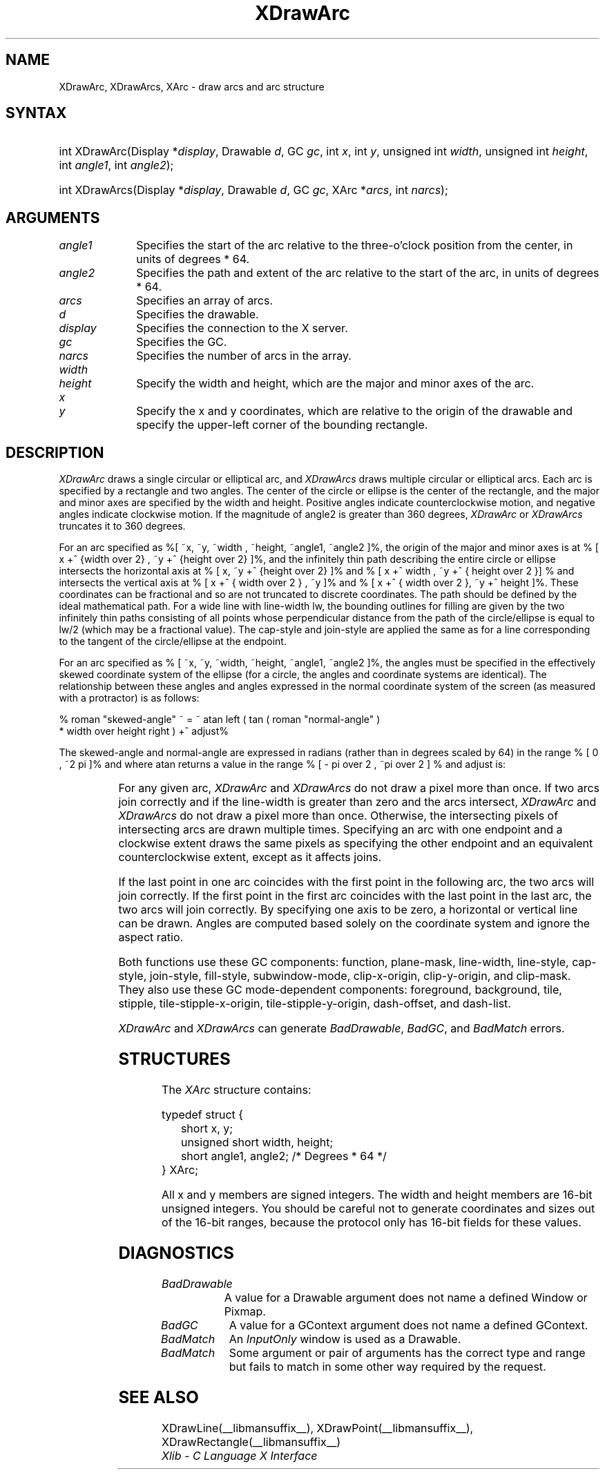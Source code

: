 '\" e
.\" Copyright \(co 1985, 1986, 1987, 1988, 1989, 1990, 1991, 1994, 1996 X Consortium
.\"
.\" Permission is hereby granted, free of charge, to any person obtaining
.\" a copy of this software and associated documentation files (the
.\" "Software"), to deal in the Software without restriction, including
.\" without limitation the rights to use, copy, modify, merge, publish,
.\" distribute, sublicense, and/or sell copies of the Software, and to
.\" permit persons to whom the Software is furnished to do so, subject to
.\" the following conditions:
.\"
.\" The above copyright notice and this permission notice shall be included
.\" in all copies or substantial portions of the Software.
.\"
.\" THE SOFTWARE IS PROVIDED "AS IS", WITHOUT WARRANTY OF ANY KIND, EXPRESS
.\" OR IMPLIED, INCLUDING BUT NOT LIMITED TO THE WARRANTIES OF
.\" MERCHANTABILITY, FITNESS FOR A PARTICULAR PURPOSE AND NONINFRINGEMENT.
.\" IN NO EVENT SHALL THE X CONSORTIUM BE LIABLE FOR ANY CLAIM, DAMAGES OR
.\" OTHER LIABILITY, WHETHER IN AN ACTION OF CONTRACT, TORT OR OTHERWISE,
.\" ARISING FROM, OUT OF OR IN CONNECTION WITH THE SOFTWARE OR THE USE OR
.\" OTHER DEALINGS IN THE SOFTWARE.
.\"
.\" Except as contained in this notice, the name of the X Consortium shall
.\" not be used in advertising or otherwise to promote the sale, use or
.\" other dealings in this Software without prior written authorization
.\" from the X Consortium.
.\"
.\" Copyright \(co 1985, 1986, 1987, 1988, 1989, 1990, 1991 by
.\" Digital Equipment Corporation
.\"
.\" Portions Copyright \(co 1990, 1991 by
.\" Tektronix, Inc.
.\"
.\" Permission to use, copy, modify and distribute this documentation for
.\" any purpose and without fee is hereby granted, provided that the above
.\" copyright notice appears in all copies and that both that copyright notice
.\" and this permission notice appear in all copies, and that the names of
.\" Digital and Tektronix not be used in in advertising or publicity pertaining
.\" to this documentation without specific, written prior permission.
.\" Digital and Tektronix makes no representations about the suitability
.\" of this documentation for any purpose.
.\" It is provided ``as is'' without express or implied warranty.
.\" 
.\"
.ds xT X Toolkit Intrinsics \- C Language Interface
.ds xW Athena X Widgets \- C Language X Toolkit Interface
.ds xL Xlib \- C Language X Interface
.ds xC Inter-Client Communication Conventions Manual
.na
.de Ds
.nf
.\\$1D \\$2 \\$1
.ft CW
.\".ps \\n(PS
.\".if \\n(VS>=40 .vs \\n(VSu
.\".if \\n(VS<=39 .vs \\n(VSp
..
.de De
.ce 0
.if \\n(BD .DF
.nr BD 0
.in \\n(OIu
.if \\n(TM .ls 2
.sp \\n(DDu
.fi
..
.de IN		\" send an index entry to the stderr
..
.de Pn
.ie t \\$1\fB\^\\$2\^\fR\\$3
.el \\$1\fI\^\\$2\^\fP\\$3
..
.de ZN
.ie t \fB\^\\$1\^\fR\\$2
.el \fI\^\\$1\^\fP\\$2
..
.de hN
.ie t <\fB\\$1\fR>\\$2
.el <\fI\\$1\fP>\\$2
..
.ny0
.de EX
.sp
.nf
.ft CW
..
.de EE
.ft R
.fi
.sp
..
'\" e
.TH XDrawArc __libmansuffix__ __xorgversion__ "XLIB FUNCTIONS"
.SH NAME
XDrawArc, XDrawArcs, XArc \- draw arcs and arc structure
.SH SYNTAX
.HP
int XDrawArc\^(\^Display *\fIdisplay\fP\^, Drawable \fId\fP\^, GC \fIgc\fP\^,
int \fIx\fP\^, int \fIy\fP\^, unsigned int \fIwidth\fP\^, unsigned int
\fIheight\fP\^, int \fIangle1\fP\^, int \fIangle2\fP\^); 
.HP
int XDrawArcs\^(\^Display *\fIdisplay\fP\^, Drawable \fId\fP\^, GC \fIgc\fP\^,
XArc *\fIarcs\fP\^, int \fInarcs\fP\^); 
.SH ARGUMENTS
.IP \fIangle1\fP 1i
Specifies the start of the arc relative to the three-o'clock position
from the center, in units of degrees * 64.
.IP \fIangle2\fP 1i
Specifies the path and extent of the arc relative to the start of the
arc, in units of degrees * 64.
.IP \fIarcs\fP 1i
Specifies an array of arcs.
.IP \fId\fP 1i
Specifies the drawable. 
.IP \fIdisplay\fP 1i
Specifies the connection to the X server.
.IP \fIgc\fP 1i
Specifies the GC.
.IP \fInarcs\fP 1i
Specifies the number of arcs in the array.
.ds Wh , which are the major and minor axes of the arc
.IP \fIwidth\fP 1i
.br
.ns
.IP \fIheight\fP 1i
Specify the width and height\*(Wh.
.ds Xy , which are relative to the origin of the drawable \
and specify the upper-left corner of the bounding rectangle
.IP \fIx\fP 1i
.br
.ns
.IP \fIy\fP 1i
Specify the x and y coordinates\*(Xy.
.SH DESCRIPTION
.EQ
delim %%
.EN
.ZN XDrawArc
draws a single circular or elliptical arc, and 
.ZN XDrawArcs
draws multiple circular or elliptical arcs.
Each arc is specified by a rectangle and two angles.  
The center of the circle or ellipse is the center of the
rectangle, and the major and minor axes are specified by the width and height.
Positive angles indicate counterclockwise motion, 
and negative angles indicate clockwise motion.  
If the magnitude of angle2 is greater than 360 degrees, 
.ZN XDrawArc
or 
.ZN XDrawArcs
truncates it to 360 degrees.
.LP
For an arc specified as %[ ~x, ~y, ~width , ~height, ~angle1, ~angle2 ]%, 
the origin of the major and minor axes is at 
% [ x +^ {width over 2} , ~y +^ {height over 2}  ]%, 
and the infinitely thin path describing the entire circle or ellipse 
intersects the horizontal axis at % [ x, ~y +^ {height over 2}  ]% and 
% [ x +^ width , ~y +^ { height over 2 }] %
and intersects the vertical axis at % [ x +^ { width over 2 } , ~y ]% and 
% [ x +^ { width over 2 }, ~y +^ height ]%.
These coordinates can be fractional
and so are not truncated to discrete coordinates.
The path should be defined by the ideal mathematical path.  
For a wide line with line-width lw, 
the bounding outlines for filling are given        
by the two infinitely thin paths consisting of all points whose perpendicular
distance from the path of the circle/ellipse is equal to lw/2
(which may be a fractional value).
The cap-style and join-style are applied the same as for a line
corresponding to the tangent of the circle/ellipse at the endpoint.
.LP
For an arc specified as % [ ~x, ~y, ~width, ~height, ~angle1, ~angle2  ]%,
the angles must be specified
in the effectively skewed coordinate system of the ellipse (for a
circle, the angles and coordinate systems are identical).  The
relationship between these angles and angles expressed in the normal
coordinate system of the screen (as measured with a protractor) is as
follows:
.LP
.Ds
% roman "skewed-angle" ~ = ~ atan left ( tan ( roman "normal-angle" )
 * width over height right ) +^ adjust%
.De
.LP
The skewed-angle and normal-angle are expressed in radians (rather
than in degrees scaled by 64) in the range % [ 0 , ~2 pi  ]% and where atan
returns a value in the range % [ - pi over 2 , ~pi over 2  ] %
and adjust is:
.LP
.TS
l l.
%0%	for normal-angle in the range % [ 0 , ~pi over 2  ]%
%pi%	for normal-angle in the range % [ pi over 2 , ~{3 pi} over 2  ]%
%2 pi%	for normal-angle in the range % [ {3 pi} over 2 , ~2 pi  ]%
.TE
.LP
For any given arc, 
.ZN XDrawArc
and
.ZN XDrawArcs
do not draw a pixel more than once.  
If two arcs join correctly and if the line-width is greater than zero 
and the arcs intersect, 
.ZN XDrawArc
and
.ZN XDrawArcs
do not draw a pixel more than once.
Otherwise, 
the intersecting pixels of intersecting arcs are drawn multiple times.
Specifying an arc with one endpoint and a clockwise extent draws the same pixels
as specifying the other endpoint and an equivalent counterclockwise extent,
except as it affects joins.
.LP
If the last point in one arc coincides with the first point in the following 
arc, the two arcs will join correctly.  
If the first point in the first arc coincides with the last point in the last 
arc, the two arcs will join correctly.
By specifying one axis to be zero, a horizontal or vertical line can be
drawn.
Angles are computed based solely on the coordinate system and ignore the
aspect ratio.
.LP
Both functions use these GC components: 
function, plane-mask, line-width, line-style, cap-style, join-style, 
fill-style, subwindow-mode, clip-x-origin, clip-y-origin, and clip-mask.
They also use these GC mode-dependent components: 
foreground, background, tile, stipple, tile-stipple-x-origin, 
tile-stipple-y-origin, dash-offset, and dash-list.
.LP
.ZN XDrawArc
and
.ZN XDrawArcs
can generate
.ZN BadDrawable ,
.ZN BadGC ,
and
.ZN BadMatch 
errors.
.SH STRUCTURES
The
.ZN XArc
structure contains:
.LP
.EX
typedef struct {
	short x, y;
	unsigned short width, height;
	short angle1, angle2;             /\&* Degrees * 64 */
} XArc;
.EE
.LP
All x and y members are signed integers.
The width and height members are 16-bit unsigned integers.
You should be careful not to generate coordinates and sizes
out of the 16-bit ranges, because the protocol only has 16-bit fields
for these values.
.SH DIAGNOSTICS
.TP 1i
.ZN BadDrawable
A value for a Drawable argument does not name a defined Window or Pixmap.
.TP 1i
.ZN BadGC
A value for a GContext argument does not name a defined GContext.
.TP 1i
.ZN BadMatch
An
.ZN InputOnly
window is used as a Drawable.
.TP 1i
.ZN BadMatch
Some argument or pair of arguments has the correct type and range but fails
to match in some other way required by the request.
.SH "SEE ALSO"
XDrawLine(__libmansuffix__),
XDrawPoint(__libmansuffix__),
XDrawRectangle(__libmansuffix__)
.br
\fI\*(xL\fP
